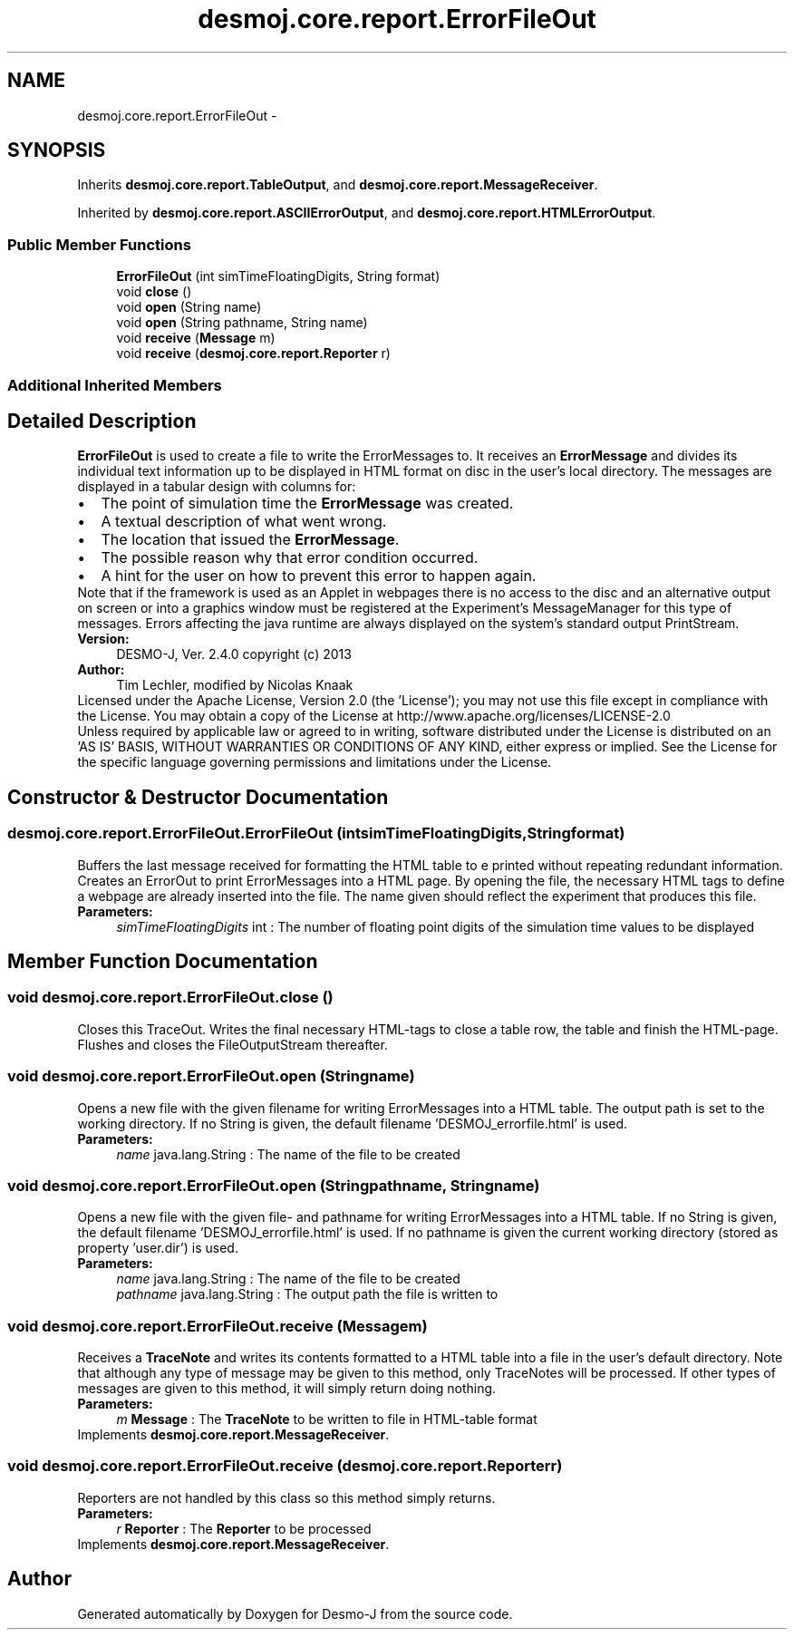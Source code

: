 .TH "desmoj.core.report.ErrorFileOut" 3 "Wed Dec 4 2013" "Version 1.0" "Desmo-J" \" -*- nroff -*-
.ad l
.nh
.SH NAME
desmoj.core.report.ErrorFileOut \- 
.SH SYNOPSIS
.br
.PP
.PP
Inherits \fBdesmoj\&.core\&.report\&.TableOutput\fP, and \fBdesmoj\&.core\&.report\&.MessageReceiver\fP\&.
.PP
Inherited by \fBdesmoj\&.core\&.report\&.ASCIIErrorOutput\fP, and \fBdesmoj\&.core\&.report\&.HTMLErrorOutput\fP\&.
.SS "Public Member Functions"

.in +1c
.ti -1c
.RI "\fBErrorFileOut\fP (int simTimeFloatingDigits, String format)"
.br
.ti -1c
.RI "void \fBclose\fP ()"
.br
.ti -1c
.RI "void \fBopen\fP (String name)"
.br
.ti -1c
.RI "void \fBopen\fP (String pathname, String name)"
.br
.ti -1c
.RI "void \fBreceive\fP (\fBMessage\fP m)"
.br
.ti -1c
.RI "void \fBreceive\fP (\fBdesmoj\&.core\&.report\&.Reporter\fP r)"
.br
.in -1c
.SS "Additional Inherited Members"
.SH "Detailed Description"
.PP 
\fBErrorFileOut\fP is used to create a file to write the ErrorMessages to\&. It receives an \fBErrorMessage\fP and divides its individual text information up to be displayed in HTML format on disc in the user's local directory\&. The messages are displayed in a tabular design with columns for: 
.PD 0

.IP "\(bu" 2
The point of simulation time the \fBErrorMessage\fP was created\&. 
.IP "\(bu" 2
A textual description of what went wrong\&. 
.IP "\(bu" 2
The location that issued the \fBErrorMessage\fP\&. 
.IP "\(bu" 2
The possible reason why that error condition occurred\&. 
.IP "\(bu" 2
A hint for the user on how to prevent this error to happen again\&. 
.PP
Note that if the framework is used as an Applet in webpages there is no access to the disc and an alternative output on screen or into a graphics window must be registered at the Experiment's MessageManager for this type of messages\&. Errors affecting the java runtime are always displayed on the system's standard output PrintStream\&.
.PP
\fBVersion:\fP
.RS 4
DESMO-J, Ver\&. 2\&.4\&.0 copyright (c) 2013 
.RE
.PP
\fBAuthor:\fP
.RS 4
Tim Lechler, modified by Nicolas Knaak
.RE
.PP
Licensed under the Apache License, Version 2\&.0 (the 'License'); you may not use this file except in compliance with the License\&. You may obtain a copy of the License at http://www.apache.org/licenses/LICENSE-2.0
.PP
Unless required by applicable law or agreed to in writing, software distributed under the License is distributed on an 'AS IS' BASIS, WITHOUT WARRANTIES OR CONDITIONS OF ANY KIND, either express or implied\&. See the License for the specific language governing permissions and limitations under the License\&. 
.SH "Constructor & Destructor Documentation"
.PP 
.SS "desmoj\&.core\&.report\&.ErrorFileOut\&.ErrorFileOut (intsimTimeFloatingDigits, Stringformat)"
Buffers the last message received for formatting the HTML table to e printed without repeating redundant information\&. Creates an ErrorOut to print ErrorMessages into a HTML page\&. By opening the file, the necessary HTML tags to define a webpage are already inserted into the file\&. The name given should reflect the experiment that produces this file\&.
.PP
\fBParameters:\fP
.RS 4
\fIsimTimeFloatingDigits\fP int : The number of floating point digits of the simulation time values to be displayed 
.RE
.PP

.SH "Member Function Documentation"
.PP 
.SS "void desmoj\&.core\&.report\&.ErrorFileOut\&.close ()"
Closes this TraceOut\&. Writes the final necessary HTML-tags to close a table row, the table and finish the HTML-page\&. Flushes and closes the FileOutputStream thereafter\&. 
.SS "void desmoj\&.core\&.report\&.ErrorFileOut\&.open (Stringname)"
Opens a new file with the given filename for writing ErrorMessages into a HTML table\&. The output path is set to the working directory\&. If no String is given, the default filename 'DESMOJ_errorfile\&.html' is used\&.
.PP
\fBParameters:\fP
.RS 4
\fIname\fP java\&.lang\&.String : The name of the file to be created 
.RE
.PP

.SS "void desmoj\&.core\&.report\&.ErrorFileOut\&.open (Stringpathname, Stringname)"
Opens a new file with the given file- and pathname for writing ErrorMessages into a HTML table\&. If no String is given, the default filename 'DESMOJ_errorfile\&.html' is used\&. If no pathname is given the current working directory (stored as property 'user\&.dir') is used\&.
.PP
\fBParameters:\fP
.RS 4
\fIname\fP java\&.lang\&.String : The name of the file to be created 
.br
\fIpathname\fP java\&.lang\&.String : The output path the file is written to 
.RE
.PP

.SS "void desmoj\&.core\&.report\&.ErrorFileOut\&.receive (\fBMessage\fPm)"
Receives a \fBTraceNote\fP and writes its contents formatted to a HTML table into a file in the user's default directory\&. Note that although any type of message may be given to this method, only TraceNotes will be processed\&. If other types of messages are given to this method, it will simply return doing nothing\&.
.PP
\fBParameters:\fP
.RS 4
\fIm\fP \fBMessage\fP : The \fBTraceNote\fP to be written to file in HTML-table format 
.RE
.PP

.PP
Implements \fBdesmoj\&.core\&.report\&.MessageReceiver\fP\&.
.SS "void desmoj\&.core\&.report\&.ErrorFileOut\&.receive (\fBdesmoj\&.core\&.report\&.Reporter\fPr)"
Reporters are not handled by this class so this method simply returns\&.
.PP
\fBParameters:\fP
.RS 4
\fIr\fP \fBReporter\fP : The \fBReporter\fP to be processed 
.RE
.PP

.PP
Implements \fBdesmoj\&.core\&.report\&.MessageReceiver\fP\&.

.SH "Author"
.PP 
Generated automatically by Doxygen for Desmo-J from the source code\&.
